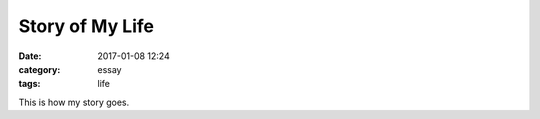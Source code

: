 Story of My Life
################

:date: 2017-01-08 12:24
:category: essay
:tags: life

This is how my story goes.
